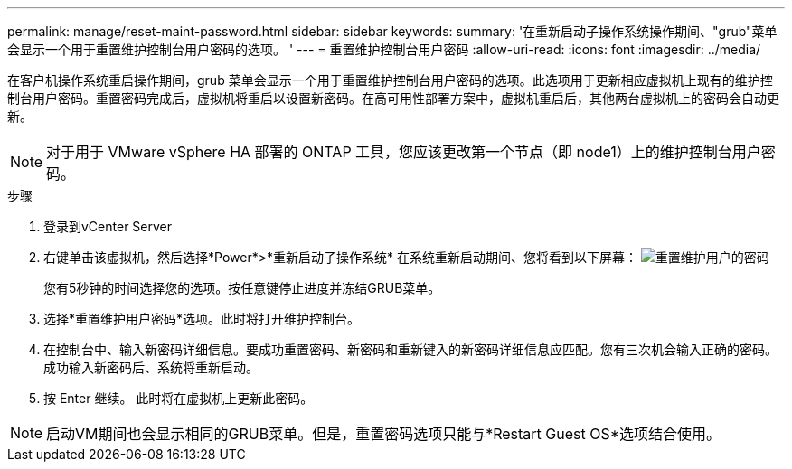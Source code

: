 ---
permalink: manage/reset-maint-password.html 
sidebar: sidebar 
keywords:  
summary: '在重新启动子操作系统操作期间、"grub"菜单会显示一个用于重置维护控制台用户密码的选项。 ' 
---
= 重置维护控制台用户密码
:allow-uri-read: 
:icons: font
:imagesdir: ../media/


[role="lead"]
在客户机操作系统重启操作期间，grub 菜单会显示一个用于重置维护控制台用户密码的选项。此选项用于更新相应虚拟机上现有的维护控制台用户密码。重置密码完成后，虚拟机将重启以设置新密码。在高可用性部署方案中，虚拟机重启后，其他两台虚拟机上的密码会自动更新。


NOTE: 对于用于 VMware vSphere HA 部署的 ONTAP 工具，您应该更改第一个节点（即 node1）上的维护控制台用户密码。

.步骤
. 登录到vCenter Server
. 右键单击该虚拟机，然后选择*Power*>*重新启动子操作系统*
在系统重新启动期间、您将看到以下屏幕：
image:../media/maint-console-password.png["重置维护用户的密码"]
+
您有5秒钟的时间选择您的选项。按任意键停止进度并冻结GRUB菜单。

. 选择*重置维护用户密码*选项。此时将打开维护控制台。
. 在控制台中、输入新密码详细信息。要成功重置密码、新密码和重新键入的新密码详细信息应匹配。您有三次机会输入正确的密码。成功输入新密码后、系统将重新启动。
. 按 Enter 继续。
此时将在虚拟机上更新此密码。



NOTE: 启动VM期间也会显示相同的GRUB菜单。但是，重置密码选项只能与*Restart Guest OS*选项结合使用。
